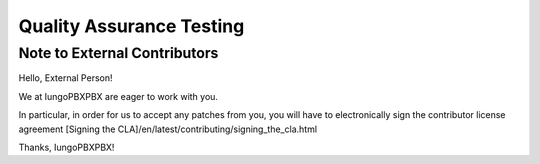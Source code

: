 *************************
Quality Assurance Testing
*************************

Note to External Contributors
-----------------------------

Hello, External Person!

We at IungoPBXPBX are eager to work with you. 

In particular, in order for us to accept any patches from you, you will have to
electronically sign the contributor license agreement [Signing the CLA]/en/latest/contributing/signing_the_cla.html

Thanks, IungoPBXPBX!

